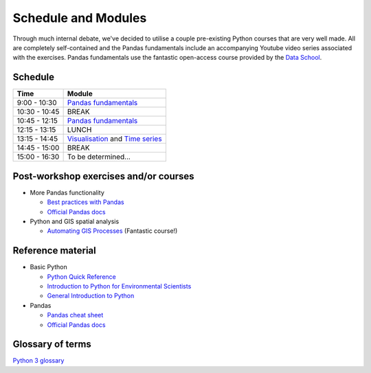 Schedule and Modules
=====================================

Through much internal debate, we've decided to utilise a couple pre-existing Python courses that are very well made.
All are completely self-contained and the Pandas fundamentals include an accompanying Youtube video series associated with the exercises.
Pandas fundamentals use the fantastic open-access course provided by the `Data School <https://www.dataschool.io/easier-data-analysis-with-pandas/>`_.

Schedule
--------

=============  ========
Time           Module
=============  ========
9:00 - 10:30   `Pandas fundamentals <https://mybinder.org/v2/gh/Data-to-Knowledge/Hydrosoc-python-2018.git/master?filepath=jupyter%2Fpandas-videos%2Fpandas.ipynb>`_
10:30 - 10:45  BREAK
10:45 - 12:15  `Pandas fundamentals <https://mybinder.org/v2/gh/Data-to-Knowledge/Hydrosoc-python-2018.git/master?filepath=jupyter%2Fpandas-videos%2Fpandas.ipynb>`_
12:15 - 13:15  LUNCH
13:15 - 14:45  `Visualisation <https://mybinder.org/v2/gh/Data-to-Knowledge/Hydrosoc-python-2018.git/master?filepath=jupyter%2Feffective-pandas%2Fmodern_6_visualization.ipynb>`_
               and
               `Time series <https://mybinder.org/v2/gh/Data-to-Knowledge/Hydrosoc-python-2018.git/master?filepath=jupyter%2Feffective-pandas%2Fmodern_7_timeseries.ipynb>`_
14:45 - 15:00  BREAK
15:00 - 16:30  To be determined...
=============  ========

Post-workshop exercises and/or courses
--------------------------------------
- More Pandas functionality

  + `Best practices with Pandas <https://github.com/justmarkham/pycon-2018-tutorial>`_
  + `Official Pandas docs <https://pandas.pydata.org/pandas-docs/stable/tutorials.html>`_

- Python and GIS spatial analysis

  + `Automating GIS Processes <https://automating-gis-processes.github.io/2018/index.html>`_ (Fantastic course!)

Reference material
------------------
- Basic Python

  + `Python Quick Reference <https://github.com/justmarkham/python-reference>`_
  + `Introduction to Python for Environmental Scientists <https://basic-python.readthedocs.io>`_
  + `General Introduction to Python <http://introtopython.org>`_

- Pandas

  + `Pandas cheat sheet <https://github.com/pandas-dev/pandas/raw/master/doc/cheatsheet/Pandas_Cheat_Sheet.pdf>`_
  + `Official Pandas docs <https://pandas.pydata.org/pandas-docs/stable/tutorials.html>`_

Glossary of terms
-----------------
`Python 3 glossary <https://docs.python.org/3/glossary.html>`_
